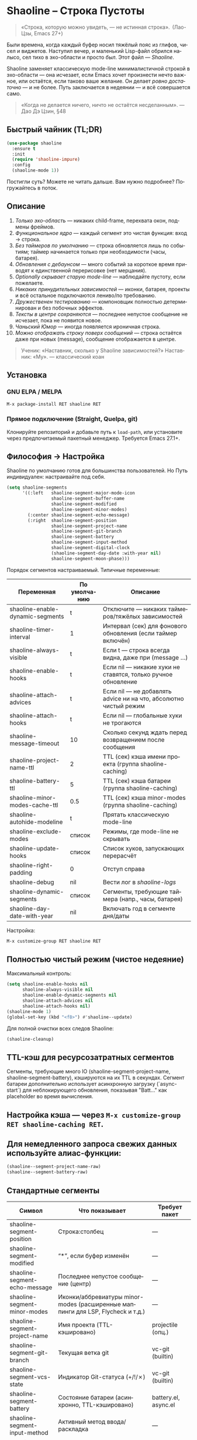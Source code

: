 #+AUTHOR: Бродячий Байт (следуя за пастушком вола)
#+EMAIL: 11111000000@email.com
#+LANGUAGE: ru
#+OPTIONS: num:nil ^:nil toc:2

* Shaoline – Строка Пустоты

#+begin_quote
«Строка, которую можно увидеть, — не истинная строка».
 (Лао-Цзы, Emacs 27+)
#+end_quote

#+ATTR_ORG: :width 80%
[[file:screenshot-shaoline.png]]

Были времена, когда каждый буфер носил тяжёлый пояс из глифов, чисел и виджетов.
Наступил вечер, и маленький Lisp-файл обрился налысо, сел тихо в эхо-области и просто /был/.
Этот файл — /Shaoline/.

Shaoline заменяет классическую mode-line минималистичной строкой в эхо-области — она исчезает, если Emacs хочет произнести нечто важное, или остаётся, если таково ваше желание.
Он делает /ровно достаточно/ — и не более.
Путь заключается в недеянии — и всё совершается само.

#+begin_quote
«Когда не делается ничего, ничто не остаётся несделанным».
— Дао Дэ Цзин, §48
#+end_quote

** Быстрый чайник (TL;DR)

#+begin_src emacs-lisp
(use-package shaoline
  :ensure t
  :init
  (require 'shaoline-impure)
  :config
  (shaoline-mode 1))
#+end_src

Постигли суть? Можете не читать дальше.
Вам нужно подробнее? Погружайтесь в поток.

** Описание

1. /Только эхо-область/ — никаких child-frame, перехвата окон, подмены фреймов.
2. /Функциональное ядро/ — каждый сегмент это чистая функция: вход → строка.
3. /Без таймеров по умолчанию/ — строка обновляется лишь по событиям; таймер начинается только при необходимости (часы, батарея).
4. /Обновления с дебаунсом/ — много событий за короткое время приводят к единственной перерисовке (нет мерцания).
5. /Optionally скрывает старую mode-line/ — наблюдайте пустоту, если пожелаете.
6. /Никаких принудительных зависимостей/ — иконки, батарея, проекты и всё остальное подключаются лениво/по требованию.
7. /Дружественен тестированию/ — компоновщик полностью детерминирован и без побочных эффектов.
8. /Тексты в центре сохраняются/ — последнее непустое сообщение не исчезает, пока не появится новое.
9. /Чаньский Юмор/ — иногда появляется ироничная строка.
10. /Можно отображать строку поверх сообщений/ — строка остаётся даже при новых (message), сообщение отображается в центре.

#+begin_quote
Ученик: «Наставник, сколько у Shaoline зависимостей?»
Наставник: «Му».
— классический коан
#+end_quote

** Установка

*** GNU ELPA / MELPA

#+begin_src emacs-lisp
M-x package-install RET shaoline RET
#+end_src

*** Прямое подключение (Straight, Quelpa, git)

Клонируйте репозиторий и добавьте путь к =load-path=, или установите через предпочитаемый пакетный менеджер.
Требуется Emacs 27.1+.

** Философия → Настройка

Shaoline по умолчанию готов для большинства пользователей.
Но Путь индивидуален: настраивайте под себя.

#+begin_src emacs-lisp
(setq shaoline-segments
      '((:left   shaoline-segment-major-mode-icon
                 shaoline-segment-buffer-name
                 shaoline-segment-modified
                 shaoline-segment-minor-modes)
        (:center shaoline-segment-echo-message)
        (:right  shaoline-segment-position
                 shaoline-segment-project-name
                 shaoline-segment-git-branch
                 shaoline-segment-battery
                 shaoline-segment-input-method
                 shaoline-segment-digital-clock
                 (shaoline-segment-day-date :with-year nil)
                 shaoline-segment-moon-phase)))
#+end_src

Порядок сегментов настраиваемый.
Типичные переменные:

| Переменная                        | По умолчанию | Описание                                                          |
|-----------------------------------+--------------+-------------------------------------------------------------------|
| shaoline-enable-dynamic-segments  | t            | Отключите — никаких таймеров/тяжёлых зависимостей                 |
| shaoline-timer-interval           | 1            | Интервал (сек) для фонового обновления (если таймер включён)       |
| shaoline-always-visible           | t            | Если t — строка всегда видна, даже при (message ...)               |
| shaoline-enable-hooks             | t            | Если nil — никакие хуки не ставятся, только ручное обновление     |
| shaoline-attach-advices           | t            | Если nil — не добавлять advice ни на что, абсолютно чистый режим  |
| shaoline-attach-hooks             | t            | Если nil — глобальные хуки не трогаются                           |
| shaoline-message-timeout          | 10           | Сколько секунд ждать перед возвращением после сообщения            |
| shaoline-project-name-ttl         | 2            | TTL (сек) кэша имени проекта (группа shaoline-caching)            |
| shaoline-battery-ttl              | 5            | TTL (сек) кэша батареи (группа shaoline-caching)                  |
| shaoline-minor-modes-cache-ttl    | 0.5          | TTL (сек) кэша minor-modes (группа shaoline-caching)              |
| shaoline-autohide-modeline        | t            | Прятать классическую mode-line                                    |
| shaoline-exclude-modes            | список       | Режимы, где mode-line не скрывать                                 |
| shaoline-update-hooks             | список       | Список хуков, запускающих перерасчёт                              |
| shaoline-right-padding            | 0            | Отступ справа                                                     |
| shaoline-debug                    | nil          | Вести лог в //shaoline-logs//                                     |
| shaoline-dynamic-segments         | список       | Сегменты, требующие таймера (напр., часы, батарея)                |
| shaoline-day-date-with-year       | nil          | Включать год в сегменте дня/даты                                 |

Настройка:

#+begin_src emacs-lisp
M-x customize-group RET shaoline RET
#+end_src

** Полностью чистый режим (чистое недеяние)

Максимальный контроль:

#+begin_src emacs-lisp
(setq shaoline-enable-hooks nil
      shaoline-always-visible nil
      shaoline-enable-dynamic-segments nil
      shaoline-attach-advices nil
      shaoline-attach-hooks nil)
(shaoline-mode 1)
(global-set-key (kbd "<f8>") #'shaoline--update)
#+end_src

Для полной очистки всех следов Shaoline:

#+begin_src emacs-lisp
(shaoline-cleanup)
#+end_src

** TTL-кэш для ресурсозатратных сегментов

Сегменты, требующие много IO (shaoline-segment-project-name, shaoline-segment-battery), кэшируются на их TTL в секундах.
Сегмент батареи дополнительно использует асинхронную загрузку (`async-start`) для неблокирующего обновления, показывая "Batt..." как placeholder во время вычисления.

** Настройка кэша — через =M-x customize-group RET shaoline-caching RET=.
** Для немедленного запроса свежих данных используйте алиас-функции:

#+begin_src emacs-lisp
(shaoline--segment-project-name-raw)
(shaoline--segment-battery-raw)
#+end_src
** Стандартные сегменты

| Символ                           | Что показывает                           | Требует пакет         |
|----------------------------------+------------------------------------------+----------------------|
| shaoline-segment-position        | Строка:столбец                           | —                    |
| shaoline-segment-modified        | “*”, если буфер изменён                  | —                    |
| shaoline-segment-echo-message    | Последнее непустое сообщение (центр)     | —                    |
| shaoline-segment-minor-modes     | Иконки/аббревиатуры minor-modes (расширенные маппинги для LSP, Flycheck и т.д.) | —     |
| shaoline-segment-project-name    | Имя проекта (TTL-кэшировано)             | projectile (опц.)    |
| shaoline-segment-git-branch      | Текущая ветка git                        | vc-git (builtin)     |
| shaoline-segment-vcs-state       | Индикатор Git-статуса (+/!/✗)            | vc-git (builtin)     |
| shaoline-segment-battery         | Состояние батареи (асинхронно, TTL-кэшировано) | battery.el, async.el |
| shaoline-segment-input-method    | Активный метод ввода/раскладка           | —                    |
| shaoline-segment-digital-clock   | Электронные часы (например, «21:43»)     | calendar.el          |
| shaoline-segment-day-date        | День недели и дата (опционально год)     | calendar.el          |
| shaoline-segment-moon-phase      | Фаза луны (значок или ASCII)             | calendar.el          |
| shaoline-segment-encoding        | Кодировка файла и тип EOL                | —                    |
| shaoline-segment-flycheck        | Ошибки/предупреждения Flycheck/Flymake   | flycheck или flymake |
| shaoline-segment-major-mode      | Major-mode с опциональной иконкой        | all-the-icons (опц.) |
| shaoline-segment-buffer-name     | Только имя буфера                        | —                    |
| shaoline-segment-major-mode-icon | Только иконка major-mode                 | all-the-icons (опц.) |

Убирайте всё лишнее — просветление легкое, как перо.

** Интеграции и кастомные сегменты

Shaoline легко сочетается с flycheck, evil и другими пакетами. Сегменты можно подключать динамически.

** /Evil-mode/ — состояние режима:

  #+begin_src emacs-lisp
  (shaoline-define-simple-segment shaoline-segment-evil-state
    "Показывает состояние evil."
    (when (bound-and-true-p evil-mode)
      (propertize evil-state 'face 'shaoline-mode-face)))
  #+end_src

** /Flycheck/ — количество ошибок и предупреждений:

  #+begin_src emacs-lisp
  (shaoline-define-simple-segment shaoline-segment-flycheck
    "Ошибки/предупреждения flycheck."
    (when (bound-and-true-p flycheck-mode)
      (let ((err (flycheck-count-errors flycheck-current-errors)))
        (propertize
         (format "E:%d W:%d"
                 (or (cdr (assq 'error   err)) 0)
                 (or (cdr (assq 'warning err)) 0))
         'face 'shaoline-modified-face))))
  #+end_src

Подробные примеры лежат в =examples/custom-segments.el=.

** Поведение центрального сегмента/сообщения

По умолчанию shaoline-always-visible = t. Даже если вы вызываете (message "foo") или какой-то пакет пишет в эхо-область, Shaoline остаётся видимой: пользовательское сообщение появится в центре, строка не мерцает.

** Чтобы Shaoline исчезал на время чужих message (классическое поведение):

  #+begin_src emacs-lisp
  (setq shaoline-always-visible nil)
  #+end_src

shaoline-message-timeout управляет, когда строка возвращается после сообщений.

Пользовательские сообщения (~message~, ~display-warning~ и т.п.) отображаются в центре до прихода нового непустого или ручного очистки (message nil).

** Пишем свой сегмент (свой путь)

Сегмент — это функция, возвращающая только строку.

#+begin_src emacs-lisp
(shaoline-define-segment shaoline-segment-buffer-size (buffer)
  "Размер буфера в KiB."
  (format "%.1f KiB" (/ (buffer-size buffer) 1024.0)))

(push 'shaoline-segment-buffer-size (alist-get :right shaoline-segments))
#+end_src

Побочные эффекты — долг кармы. Откажитесь от них.

** FAQ (Часто встречающиеся коаны)

1. *Где старая mode-line?*
   Снимите shaoline-autohide-modeline — она вернётся.
2. *Почему Shaoline исчезает при M-x?*
   Минибуфер говорит — Shaoline ждет, не мешая.
3. *Можно ли иконки Doom?*
   Да, установите all-the-icons и они появятся автоматически.
4. *Высокая загрузка CPU?*
   Обычно кто-то часто вызывает message. Включите shaoline-debug.
5. *Работает ли на TTY?*
   Да. Иконки исчезают, луна становится ASCII — дзен остаётся.
6. *Сообщение в центре не исчезает?*
   До поступления нового непустого. Очистить вручную: (message nil)
7. *Многострочные сообщения?*
   Первая строка + “ [more]”; остальное кратко появляется в эхо-области.
8. *Как закрепить Shaoline поверх всех сообщений?*
   shaoline-always-visible = t

** Диагностика

| Симптом                   | Возможно причина                                       | Проверка / решение                       |
|---------------------------+--------------------------------------------------------+------------------------------------------|
| Мерцание                  | Какой-то пакет часто вызывает пустой message           | (setq shaoline-debug t) ; /shaoline-logs/|
| Нет правого сегмента      | Слишком узкое окно                                     | Расширить или уменьшить right-padding    |
| Батарея N/A               | Нет батареи или функция неактивна                      | Скрыть сегмент или принять бренность     |
| Центр застрял             | Нет новых непустых сообщений                           | (message "clear") и (message nil)        |
| Центр пуст                | Сегмент не в :center, или нет advice                  | Убедитесь shaoline-segment-echo-message  |
| Строка не появляется      | shaoline-always-visible=nil, ждёт timeout              | shaoline-always-visible = t              |

** Индекс сегментов и рецептник

** Индикатор метода ввода

#+begin_src emacs-lisp
(push 'shaoline-segment-input-method
      (alist-get :right shaoline-segments))
#+end_src

Покажет “EN”, если метод не активен, или его имя, если активен (“РУС” и т. п.)

** Книга рецептов:

1. Org-clock в центре:

   #+begin_src emacs-lisp
   (shaoline-define-simple-segment shaoline-segment-org-clock
     "Текущий Org-clock, если есть."
     (when (and (fboundp 'org-clocking-p) (org-clocking-p))
       (concat "🕑 " (org-clock-get-clock-string))))
   (push 'shaoline-segment-org-clock (alist-get :center shaoline-segments))
   #+end_src

2. Tree-sitter язык (Emacs 29+):

   #+begin_src emacs-lisp
   (shaoline-define-simple-segment shaoline-segment-ts-lang
     "Имя языка tree-sitter."
     (when (boundp 'treesit-language-at)
       (format "%s" (treesit-language-at (point)))))
   (push 'shaoline-segment-ts-lang (alist-get :left shaoline-segments))
   #+end_src

3. Hostname TRAMP:

   #+begin_src emacs-lisp
   (shaoline-define-simple-segment shaoline-segment-tramp-host
     "Показать user@host при TRAMP."
     (when (file-remote-p default-directory)
       (tramp-file-name-host (tramp-dissect-file-name default-directory))))
   (push 'shaoline-segment-tramp-host (alist-get :right shaoline-segments))
   #+end_src

*** Отключение всех динамичных сегментов

#+begin_src emacs-lisp
(setq shaoline-enable-dynamic-segments nil)
#+end_src

Идеально для слабых машин, TTY, ssh, осознанных людей и бенчмарков.

** Дзэн производительности
*** Ядро компоновки < 0.15 мс
*** Шесть стандартных сегментов < 0.25 мс
*** Таймер раз в секунду только если сегменты действительно нужны
*** Можно подавить шум лога: (setq message-log-max nil)
** Совместимость

| Emacs | GUI | TTY | native-comp | Windows | macOS | GNU/Linux |
|-------+-----+-----+-------------+---------+-------+-----------|
|  27.1 | ✔︎   | ✔︎   | —           | ✔︎       | ✔︎     | ✔︎         |
|  28.x | ✔︎   | ✔︎   | —           | ✔︎       | ✔︎     | ✔︎         |
|  29.x | ✔︎   | ✔︎   | ✔︎           | ✔︎       | ✔︎     | ✔︎         |

** Дополнительное чтение

** Быстрый дзен: =README-QUICKZEN.org=
** Подробный FAQ: =README-FAQ.org=
** История версий: =CHANGELOG.org=

#+begin_quote
Документация — палец, указывающий на луну;
Shaoline показывает саму луну и её фазу.
#+end_quote

** Вклад

PR, issue, поэмы и хайку принимаются открыто:
https://github.com/11111000000/shaoline

#+begin_quote
«Встретил хранителя Пути — пригласи на лапшу».
— Дзэн-пословица
#+end_quote

** Лицензия

MIT. Копируйте, форкайте, отпускайте на волю.

---

Конец свитка. Закройте буфер, вдохните и вернитесь к коду.
